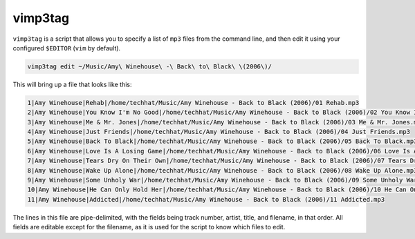 ========
vimp3tag
========

``vimp3tag`` is a script that allows you to specify a list of ``mp3`` files
from the command line, and then edit it using your configured ``$EDITOR``
(``vim`` by default).

.. code-block:: bash

    vimp3tag edit ~/Music/Amy\ Winehouse\ -\ Back\ to\ Black\ \(2006\)/

This will bring up a file that looks like this: 

.. code-block:: none

    1|Amy Winehouse|Rehab|/home/techhat/Music/Amy Winehouse - Back to Black (2006)/01 Rehab.mp3
    2|Amy Winehouse|You Know I'm No Good|/home/techhat/Music/Amy Winehouse - Back to Black (2006)/02 You Know I'm No Good.mp3
    3|Amy Winehouse|Me & Mr. Jones|/home/techhat/Music/Amy Winehouse - Back to Black (2006)/03 Me & Mr. Jones.mp3
    4|Amy Winehouse|Just Friends|/home/techhat/Music/Amy Winehouse - Back to Black (2006)/04 Just Friends.mp3
    5|Amy Winehouse|Back To Black|/home/techhat/Music/Amy Winehouse - Back to Black (2006)/05 Back To Black.mp3
    6|Amy Winehouse|Love Is A Losing Game|/home/techhat/Music/Amy Winehouse - Back to Black (2006)/06 Love Is A Losing Game.mp3
    7|Amy Winehouse|Tears Dry On Their Own|/home/techhat/Music/Amy Winehouse - Back to Black (2006)/07 Tears Dry On Their Own.mp3
    8|Amy Winehouse|Wake Up Alone|/home/techhat/Music/Amy Winehouse - Back to Black (2006)/08 Wake Up Alone.mp3
    9|Amy Winehouse|Some Unholy War|/home/techhat/Music/Amy Winehouse - Back to Black (2006)/09 Some Unholy War.mp3
    10|Amy Winehouse|He Can Only Hold Her|/home/techhat/Music/Amy Winehouse - Back to Black (2006)/10 He Can Only Hold Her.mp3
    11|Amy Winehouse|Addicted|/home/techhat/Music/Amy Winehouse - Back to Black (2006)/11 Addicted.mp3

The lines in this file are pipe-delimited, with the fields being track number,
artist, title, and filename, in that order. All fields are editable except for
the filename, as it is used for the script to know which files to edit.
